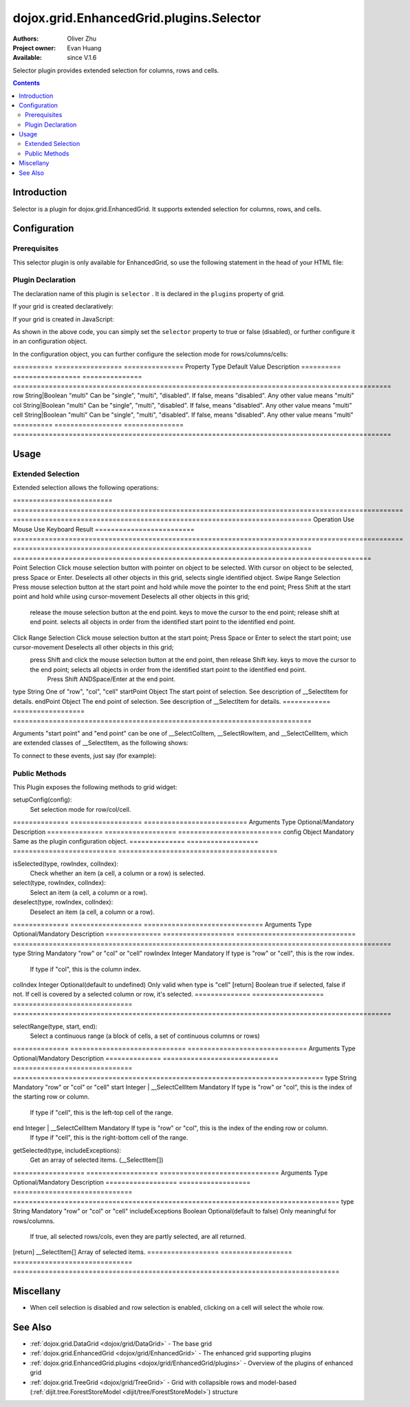 .. _dojox/grid/EnhancedGrid/plugins/Selector:

========================================
dojox.grid.EnhancedGrid.plugins.Selector
========================================

:Authors: Oliver Zhu
:Project owner: Evan Huang
:Available: since V.1.6

Selector plugin provides extended selection for columns, rows and cells.

.. contents::
   :depth: 2

Introduction
============

Selector is a plugin for dojox.grid.EnhancedGrid. It supports extended selection for columns, rows, and cells.

.. code-example::
  :toolbar: themes, versions, dir
  :width: 640
  :height: 610

  .. javascript::

	<script type="text/javascript">
		dojo.require("dojo.data.ItemFileWriteStore");
		dojo.require("dojox.grid.EnhancedGrid");
		dojo.require("dojox.grid.enhanced.plugins.Selector");

		var data = {
			identifier: 'id',
			label: 'id',
			items: []
		};
		var cols = ["A", "B", "C", "D", "E", "F", "G", "H", "I", "J", "K", "L", "M", "N", "O", "P", "Q", "R", "S", "T", "U", "V", "W", "X", "Y", "Z"];
		var data_list = [];
		var i, row, j;
		for(i = 0; i < 100; ++i){
			row = {};
			for(j = 0; j < cols.length; ++j){
				row[cols[j]] = (i + 1) + cols[j];
			}
			data_list.push(row);
		}
		var len = data_list.length;
		for(i=0; i < len ; ++i){
			data.items.push(dojo.mixin({ 'id': i+1 }, data_list[i]));
		}

		var layout = [{
			defaultCell: {width: 3},
			rows: [
				{field: "A"},
				{field: "B"},
				{field: "C"},
				{field: "D"},
				{field: "E"},
				{field: "F"},
				{field: "G", hidden: true},
				{field: "H", hidden: true},
				{field: "I", hidden: true},
				{field: "J"},
				{field: "K"},
				{field: "L"},
				{field: "M"},
				{field: "N"},
				{field: "O"},
				{field: "P"},
				{field: "Q"},
				{field: "R"},
				{field: "S"},
				{field: "T"},
				{field: "U"},
				{field: "V"},
				{field: "W"},
				{field: "X"},
				{field: "Y"},
				{field: "Z"}
			]
		}];
		function setSelectConfig(type, mode, selected){
			if(selected){
				var config = {};
				config[type] = mode;
				dijit.byId('grid').setupSelectorConfig(config);
			}
		};

		dojo.ready(function(){
			var store = new dojo.data.ItemFileWriteStore({data: data});

			var grid = new dojox.grid.EnhancedGrid({
				id: "grid",
				store: store,
				structure: layout,
				rowSelector: "20px",
				canSort: function(){return false;},
				plugins: {
					selector: true
				}
			});
			grid.placeAt('gridContainer');
			grid.startup();
		});
	</script>

  .. html::

	<div id="gridContainer"></div>
	<table class="cfgtable" border="1">
		<thead>
			<tr>
				<th>Select</th>
				<th>Disabled</th>
				<th>Single</th>
				<th>Multi</th>
			</tr>
		</thead>
		<tbody>
			<tr>
				<td>Row</td>
				<td><input type="radio" name="rowCfg" onchange="setSelectConfig('row', 'disabled', this.checked)"/></td>
				<td><input type="radio" name="rowCfg" onchange="setSelectConfig('row', 'single', this.checked)"/></td>
				<td><input type="radio" name="rowCfg" onchange="setSelectConfig('row', 'multi', this.checked)" checked="checked"/></td>
			</tr>
			<tr>
				<td>Column</td>
				<td><input type="radio" name="colCfg" onchange="setSelectConfig('col', 'disabled', this.checked)"/></td>
				<td><input type="radio" name="colCfg" onchange="setSelectConfig('col', 'single', this.checked)"/></td>
				<td><input type="radio" name="colCfg" onchange="setSelectConfig('col', 'multi', this.checked)" checked="checked"/></td>
			</tr>
			<tr>
				<td>Cell</td>
				<td><input type="radio" name="cellCfg" onchange="setSelectConfig('cell', 'disabled', this.checked)"/></td>
				<td><input type="radio" name="cellCfg" onchange="setSelectConfig('cell', 'single', this.checked)"/></td>
				<td><input type="radio" name="cellCfg" onchange="setSelectConfig('cell', 'multi', this.checked)" checked="checked"/></td>
			</tr>
		</tbody>
	</table>

  .. css::

    <style type="text/css">
    @import "{{ baseUrl }}dojo/resources/dojo.css";
    @import "{{ baseUrl }}dijit/themes/{{ theme }}/{{ theme }}.css";
    @import "{{ baseUrl }}dijit/themes/{{ theme }}/document.css";
    @import "{{ baseUrl }}dojox/grid/enhanced/resources/{{ theme }}/EnhancedGrid.css";
    @import "{{ baseUrl }}dojox/grid/enhanced/resources/EnhancedGrid_rtl.css";
	
	.cfgtable th,
	.cfgtable td{
		font-weight: bolder;
		padding: 3px;
	}
	#gridContainer {
		width: 600px;
		height: 400px;
	}
    </style>


Configuration
=============

Prerequisites
-------------

This selector plugin is only available for EnhancedGrid, so use the following statement in the head of your HTML file:

.. js ::
  
  dojo.require("dojox.grid.EnhancedGrid");
  dojo.require("dojox.grid.enhanced.plugins.Selector");

Plugin Declaration
------------------

The declaration name of this plugin is ``selector`` . It is declared in the ``plugins`` property of grid.

If your grid is created declaratively:

.. html ::
  
  <div id="grid" dojoType="dojox.grid.EnhancedGrid"
    store="mystore" structure="mystructure"
    plugins="{
      selector: /* a Boolean value or an configuration object */{}
  }" ></div>

If your grid is created in JavaScript:

.. js ::
  
  var grid = new dojox.grid.EnhancedGrid({
    id:"grid",
    store:"mystore",
    structure:"mystructure",
    plugins:{
      selector: /* a Boolean value or an configuration object */{}
    }
  });

As shown in the above code, you can simply set the ``selector`` property to true or false (disabled), or further configure it in an configuration object.

In the configuration object, you can further configure the selection mode for rows/columns/cells:

==========  =================  ===============  Property    Type               Default Value    Description
==========  =================  ===============  ===============================================================================================
row         String|Boolean     "multi"          Can be "single", "multi", "disabled". If false, means "disabled". Any other value means "multi"
col         String|Boolean     "multi"          Can be "single", "multi", "disabled". If false, means "disabled". Any other value means "multi"
cell        String|Boolean     "multi"          Can be "single", "multi", "disabled". If false, means "disabled". Any other value means "multi"
==========  =================  ===============  ===============================================================================================


Usage
=====

Extended Selection
------------------

Extended selection allows the following operations:

=========================  ==================================================================================================  ===========================================================================  Operation                  Use Mouse                                                                                           Use Keyboard                                                                 Result
=========================  ==================================================================================================  ===========================================================================  ==========================================================================================
Point Selection            Click mouse selection button with pointer on object to be selected.                                 With cursor on object to be selected, press Space or Enter.                  Deselects all other objects in this grid, selects single identified object.
Swipe Range Selection      Press mouse selection button at the start point and hold while move the pointer to the end point;   Press Shift at the start point and hold while using cursor-movement          Deselects all other objects in this grid;
                           release the mouse selection button at the end point.                                                keys to move the cursor to the end point; release shift at end point.        selects all objects in order from the identified start point to the identified end point.
Click Range Selection      Click mouse selection button at the start point;                                                    Press Space or Enter to select the start point; use cursor-movement          Deselects all other objects in this grid;
                           press Shift and click the mouse selection button at the end point, then release Shift key.          keys to move the cursor to the end point;                                    selects all objects in order from the identified start point to the identified end point.
                                                                                                                               Press Shift ANDSpace/Enter at the end point.
=========================  ==================================================================================================  ===========================================================================  ==========================================================================================

Here the selection "object" can be rows, columns or cells.

The user can also press and hold **CTRL** key while selecting, to modify (deselect) the current selection.

Here's some demos for selecting operations:

Swipe range selection using mouse:

.. image:: selector-row-swiperangemouse-1.gif

.. image:: selector-cell-swiperangemouse-1.gif

Extend selection using keyboard:

.. image:: selector-col-swiperangekey-1.gif

Hole CTRL to modify current selection:

.. image:: selector-cell-deselectrangemouse-1.gif


Events
------

This plugin provides several events to the grid, as the following table shows:

onStartSelect(type, startPoint):
	When some of the grid contents are starting to be selected. A typical time point is when the user presses down the mouse selection button.

onEndSelect(type, startPoint, endPoint):
	When the selection completes. A typical time point is when the user releases the the mouse selection button.

onStartDeselect(type, startPoint):
	When the user start to deselect some grid contents. i.e. removing some parts of the current selection.

onEndDeselect(type, startPoint, endPoint):
	When the user completes the deselection.

onSelectCleared(type):
	When all the selection status are cleared.

============ ==================  Arguments    Type                Description
============ ==================  ===========================================================================
type         String              One of "row", "col", "cell"
startPoint   Object              The start point of selection. See description of __SelectItem for details.
endPoint     Object              The end point of selection. See description of __SelectItem for details.
============ ==================  ===========================================================================

Arguments "start point" and "end point" can be one of __SelectColItem, __SelectRowItem, and __SelectCellItem, which are extended classes of __SelectItem, as the following shows:

.. js ::
    
  /*===== These classes do NOT really exist, they are just concepts for illustration.

  dojo.declare("__SelectItem", null,{
    // summary:
    //		An abstract representation of an item.
  });
  dojo.declare("__SelectCellItem", __SelectItem,{
    // summary:
    //		An abstract representation of a cell.

    // row: Integer
    //		Row index of this cell
    row: 0,

    // col: Integer
    //		Column index of this cell
    col: 0
  });
  dojo.declare("__SelectRowItem", __SelectItem,{
    // summary:
    //		An abstract representation of a row.

    // row: Integer
    //		Row index of this row
    row: 0,

    // except: Integer[]
    //		An array of column indexes of all the unselected cells in this row.
    except: []
  });
  dojo.declare("__SelectColItem", __SelectItem,{
    // summary:
    //		An abstract representation of a column.

    // col: Integer
    //		Column index of this column
    col: 0,

    // except: Integer[]
    //		An array of row indexes of all the unselected cells in this column.
    except: []
  });
  
  =====*/


To connect to these events, just say (for example):

.. js ::
    
  var handle = dojo.connect(grid, "onEndSelect", function(type, startPoint, endPoint, selected){
    //Your code goes here.
  });


Public Methods
--------------

This Plugin exposes the following methods to grid widget:

setupConfig(config):
	Set selection mode for row/col/cell.

==============  ==================  ==========================  Arguments       Type                Optional/Mandatory          Description
==============  ==================  ==========================  config          Object              Mandatory                   Same as the plugin configuration object.
==============  ==================  ==========================  ========================================


isSelected(type, rowIndex, colIndex):
	Check whether an item (a cell, a column or a row) is selected.

select(type, rowIndex, colIndex):
	Select an item (a cell, a column or a row).

deselect(type, rowIndex, colIndex):
	Deselect an item (a cell, a column or a row).

==============  ==================  ==============================  Arguments       Type                Optional/Mandatory              Description
==============  ==================  ==============================  ===============================================================================================
type            String              Mandatory                       "row" or "col" or "cell"
rowIndex        Integer             Mandatory                       If type is "row" or "cell", this is the row index.
                                                                    If type if "col", this is the column index.
colIndex        Integer             Optional(default to undefined)  Only valid when type is "cell"
[return]        Boolean                                             true if selected, false if not. If cell is covered by a selected column or row, it's selected.
==============  ==================  ==============================  ===============================================================================================

selectRange(type, start, end):
	Select a continuous range (a block of cells, a set of continuous columns or rows)

==============  =============================  ==============================  Arguments       Type                           Optional/Mandatory              Description
==============  =============================  ==============================  ==============================================================================
type            String                         Mandatory                       "row" or "col" or "cell"
start           Integer | __SelectCellItem     Mandatory                       If type is "row" or "col", this is the index of the starting row or column.
                                                                               If type if "cell", this is the left-top cell of the range.
end             Integer | __SelectCellItem     Mandatory                       If type is "row" or "col", this is the index of the ending row or column.
                                                                               If type if "cell", this is the right-bottom cell of the range.
==============  =============================  ==============================  ==============================================================================

clear(type):
	Clear all selections of given type.

==============  ==================  ==============================  Arguments       Type                Optional/Mandatory              Description
==============  ==================  ==============================  type            String              Optional(default to undefined)  "row" or "col" or "cell". If omitted, clear all.
==============  ==================  ==============================  =================================================

getSelected(type, includeExceptions):
	Get an array of selected items. (__SelectItem[])

==================  ==================  ==============================  Arguments           Type                Optional/Mandatory              Description
==================  ==================  ==============================  ==================================================================================
type                String              Mandatory                       "row" or "col" or "cell"
includeExceptions   Boolean             Optional(default to false)      Only meaningful for rows/columns.
                                                                        If true, all selected rows/cols, even they are partly selected, are all returned.
[return]            __SelectItem[]                                      Array of selected items.
==================  ==================  ==============================  ==================================================================================

Miscellany
==========

* When cell selection is disabled and row selection is enabled, clicking on a cell will select the whole row.

See Also
========

* :ref:`dojox.grid.DataGrid <dojox/grid/DataGrid>` - The base grid
* :ref:`dojox.grid.EnhancedGrid <dojox/grid/EnhancedGrid>` - The enhanced grid supporting plugins
* :ref:`dojox.grid.EnhancedGrid.plugins <dojox/grid/EnhancedGrid/plugins>` - Overview of the plugins of enhanced grid
* :ref:`dojox.grid.TreeGrid <dojox/grid/TreeGrid>` - Grid with collapsible rows and model-based (:ref:`dijit.tree.ForestStoreModel <dijit/tree/ForestStoreModel>`) structure
